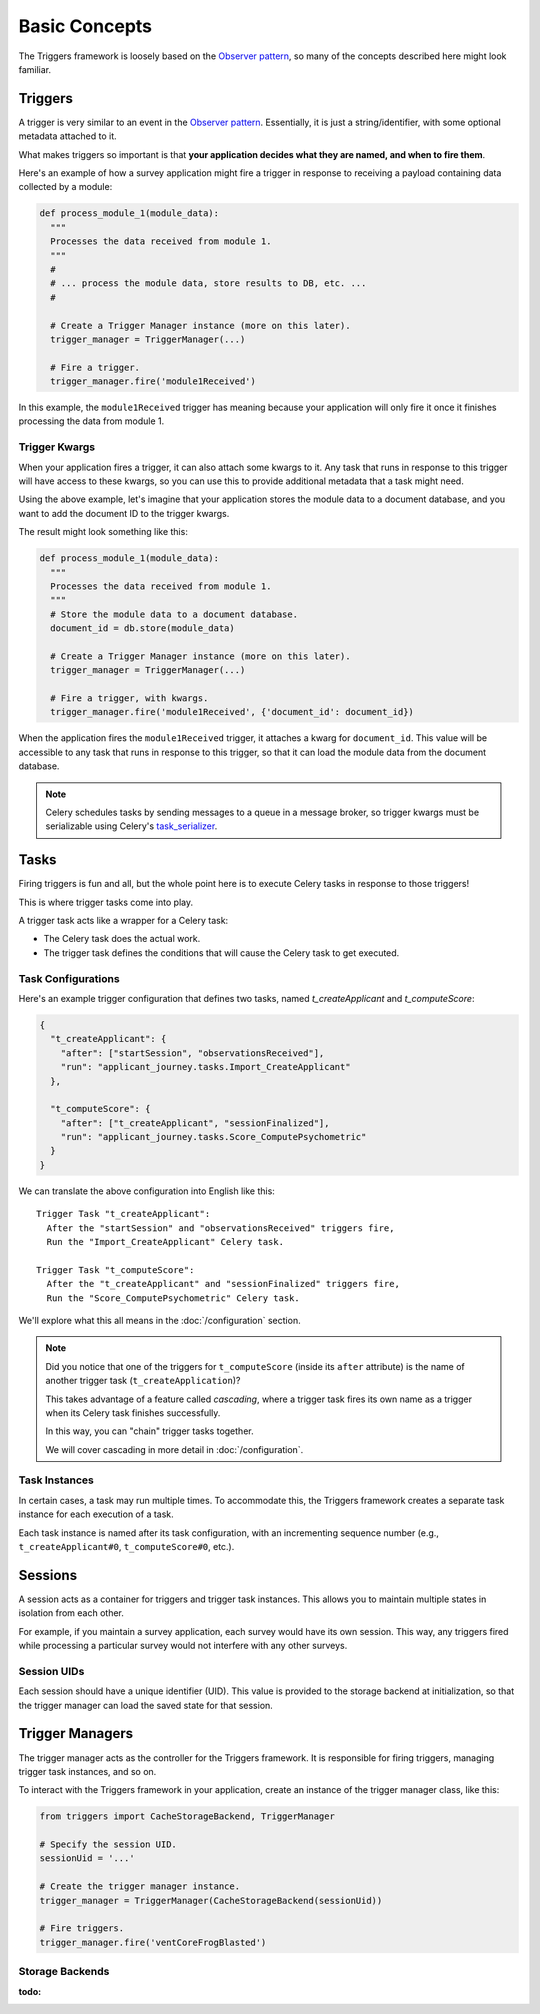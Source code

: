 ==============
Basic Concepts
==============
The Triggers framework is loosely based on the `Observer pattern`_, so many of
the concepts described here might look familiar.

Triggers
========
A trigger is very similar to an event in the `Observer pattern`_.  Essentially,
it is just a string/identifier, with some optional metadata attached to it.

What makes triggers so important is that **your application decides what they
are named, and when to fire them**.

Here's an example of how a survey application might fire a trigger in response
to receiving a payload containing data collected by a module:

.. code-block:: python

   def process_module_1(module_data):
     """
     Processes the data received from module 1.
     """
     #
     # ... process the module data, store results to DB, etc. ...
     #

     # Create a Trigger Manager instance (more on this later).
     trigger_manager = TriggerManager(...)

     # Fire a trigger.
     trigger_manager.fire('module1Received')

In this example, the ``module1Received`` trigger has meaning because your
application will only fire it once it finishes processing the data from module
1.

Trigger Kwargs
--------------
When your application fires a trigger, it can also attach some kwargs to it.
Any task that runs in response to this trigger will have access to these kwargs,
so you can use this to provide additional metadata that a task might need.

Using the above example, let's imagine that your application stores the module
data to a document database, and you want to add the document ID to the trigger
kwargs.

The result might look something like this:

.. code-block:: python

   def process_module_1(module_data):
     """
     Processes the data received from module 1.
     """
     # Store the module data to a document database.
     document_id = db.store(module_data)

     # Create a Trigger Manager instance (more on this later).
     trigger_manager = TriggerManager(...)

     # Fire a trigger, with kwargs.
     trigger_manager.fire('module1Received', {'document_id': document_id})

When the application fires the ``module1Received`` trigger, it attaches a kwarg
for ``document_id``.  This value will be accessible to any task that runs in
response to this trigger, so that it can load the module data from the document
database.

.. note::
   Celery schedules tasks by sending messages to a queue in a message broker, so
   trigger kwargs must be serializable using Celery's `task_serializer`_.


Tasks
=====
Firing triggers is fun and all, but the whole point here is to execute Celery
tasks in response to those triggers!

This is where trigger tasks come into play.

A trigger task acts like a wrapper for a Celery task:

- The Celery task does the actual work.
- The trigger task defines the conditions that will cause the Celery task to
  get executed.

Task Configurations
-------------------
Here's an example trigger configuration that defines two tasks, named
`t_createApplicant` and `t_computeScore`:

.. code-block:: javascript

   {
     "t_createApplicant": {
       "after": ["startSession", "observationsReceived"],
       "run": "applicant_journey.tasks.Import_CreateApplicant"
     },

     "t_computeScore": {
       "after": ["t_createApplicant", "sessionFinalized"],
       "run": "applicant_journey.tasks.Score_ComputePsychometric"
     }
   }

We can translate the above configuration into English like this::

   Trigger Task "t_createApplicant":
     After the "startSession" and "observationsReceived" triggers fire,
     Run the "Import_CreateApplicant" Celery task.

   Trigger Task "t_computeScore":
     After the "t_createApplicant" and "sessionFinalized" triggers fire,
     Run the "Score_ComputePsychometric" Celery task.

We'll explore what this all means in the :doc:`/configuration`
section.

.. note::

   Did you notice that one of the triggers for ``t_computeScore`` (inside its
   ``after`` attribute) is the name of another trigger task
   (``t_createApplication``)?

   This takes advantage of a feature called `cascading`, where a trigger task
   fires its own name as a trigger when its Celery task finishes successfully.

   In this way, you can "chain" trigger tasks together.

   We will cover cascading in more detail in :doc:`/configuration`.

Task Instances
--------------
In certain cases, a task may run multiple times.  To accommodate this, the
Triggers framework creates a separate task instance for each execution of a
task.

Each task instance is named after its task configuration, with an incrementing
sequence number (e.g., ``t_createApplicant#0``,
``t_computeScore#0``, etc.).

Sessions
========
A session acts as a container for triggers and trigger task instances.  This
allows you to maintain multiple states in isolation from each other.

For example, if you maintain a survey application, each survey would have its
own session.  This way, any triggers fired while processing a particular survey
would not interfere with any other surveys.

Session UIDs
------------
Each session should have a unique identifier (UID).  This value is provided to
the storage backend at initialization, so that the trigger manager can load the
saved state for that session.

Trigger Managers
================
The trigger manager acts as the controller for the Triggers framework.  It is
responsible for firing triggers, managing trigger task instances, and so on.

To interact with the Triggers framework in your application, create an instance
of the trigger manager class, like this:

.. code-block:: python

   from triggers import CacheStorageBackend, TriggerManager

   # Specify the session UID.
   sessionUid = '...'

   # Create the trigger manager instance.
   trigger_manager = TriggerManager(CacheStorageBackend(sessionUid))

   # Fire triggers.
   trigger_manager.fire('ventCoreFrogBlasted')

Storage Backends
----------------
:todo:

.. _observer pattern: https://en.wikipedia.org/wiki/Observer_pattern
.. _task_serializer: http://docs.celeryproject.org/en/latest/userguide/calling.html#serializers

